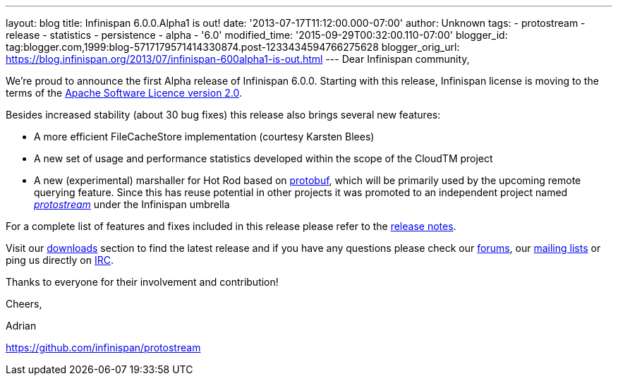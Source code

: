 ---
layout: blog
title: Infinispan 6.0.0.Alpha1 is out!
date: '2013-07-17T11:12:00.000-07:00'
author: Unknown
tags:
- protostream
- release
- statistics
- persistence
- alpha
- '6.0'
modified_time: '2015-09-29T00:32:00.110-07:00'
blogger_id: tag:blogger.com,1999:blog-5717179571414330874.post-1233434594766275628
blogger_orig_url: https://blog.infinispan.org/2013/07/infinispan-600alpha1-is-out.html
---
Dear Infinispan community,

We're proud to announce the first Alpha release of Infinispan 6.0.0.
Starting with this release, Infinispan license is moving to the terms of
the http://www.apache.org/licenses/LICENSE-2.0[Apache Software Licence
version 2.0].

Besides increased stability (about 30 bug fixes) this release also
brings several new features:


* A more efficient FileCacheStore implementation (courtesy Karsten
Blees)
* A new set of usage and performance statistics developed within the
scope of the CloudTM project
* A new (experimental) marshaller for Hot Rod based on
http://code.google.com/p/protobuf/[protobuf], which will be primarily
used by the upcoming remote querying feature. Since this has reuse
potential in other projects it was promoted to an independent project
named https://github.com/infinispan/protostream[_protostream_] under the
Infinispan umbrella

For a complete list of features and fixes included in this release
please refer to the
https://issues.jboss.org/secure/ReleaseNote.jspa?projectId=12310799&version=12320762[release
notes].

Visit our http://www.jboss.org/infinispan/downloads[downloads] section
to find the latest release and if you have any questions please check
our http://www.jboss.org/infinispan/forums[forums], our
https://lists.jboss.org/mailman/listinfo/infinispan-dev[mailing lists]
or ping us directly on http://www.blogger.com/null[IRC].



Thanks to everyone for their involvement and contribution!



Cheers,

Adrian

https://github.com/infinispan/protostream[]

